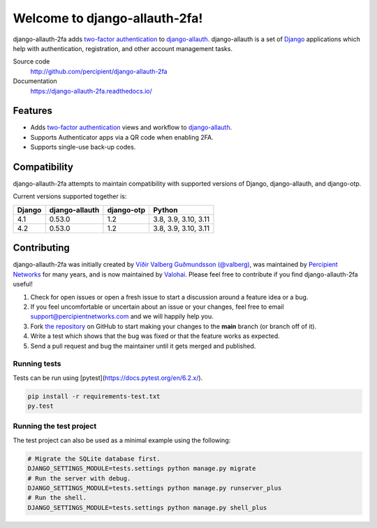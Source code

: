 Welcome to django-allauth-2fa!
==============================

.. image:: https://github.com/valohai/django-allauth-2fa/actions/workflows/ci.yml/badge.svg
    :target: https://github.com/valohai/django-allauth-2fa/actions/workflows/ci.yml

.. image:: https://codecov.io/gh/valohai/django-allauth-2fa/branch/main/graph/badge.svg
    :target: https://codecov.io/gh/valohai/django-allauth-2fa

.. image:: https://readthedocs.org/projects/django-allauth-2fa/badge/?version=latest
    :target: https://django-allauth-2fa.readthedocs.io/

django-allauth-2fa adds `two-factor authentication`_ to `django-allauth`_.
django-allauth is a set of `Django`_ applications which help with
authentication, registration, and other account management tasks.

Source code
    http://github.com/percipient/django-allauth-2fa
Documentation
    https://django-allauth-2fa.readthedocs.io/

.. _two-factor authentication: https://en.wikipedia.org/wiki/Multi-factor_authentication
.. _django-allauth: https://github.com/pennersr/django-allauth
.. _Django: https://www.djangoproject.com/

Features
--------

* Adds `two-factor authentication`_ views and workflow to `django-allauth`_.
* Supports Authenticator apps via a QR code when enabling 2FA.
* Supports single-use back-up codes.

Compatibility
-------------

django-allauth-2fa attempts to maintain compatibility with supported versions of
Django, django-allauth, and django-otp.

Current versions supported together is:

======== ============== ============== ========================
Django   django-allauth django-otp     Python
======== ============== ============== ========================
4.1      0.53.0         1.2            3.8, 3.9, 3.10, 3.11
4.2      0.53.0         1.2            3.8, 3.9, 3.10, 3.11
======== ============== ============== ========================

Contributing
------------

django-allauth-2fa was initially created by
`Víðir Valberg Guðmundsson (@valberg)`_, was maintained by
`Percipient Networks`_ for many years, and is now maintained by
`Valohai`_. Please feel free to contribute if you find
django-allauth-2fa useful!

#. Check for open issues or open a fresh issue to start a discussion
   around a feature idea or a bug.
#. If you feel uncomfortable or uncertain about an issue or your changes,
   feel free to email support@percipientnetworks.com and we will happily help you.
#. Fork `the repository`_ on GitHub to start making your changes to the
   **main** branch (or branch off of it).
#. Write a test which shows that the bug was fixed or that the feature
   works as expected.
#. Send a pull request and bug the maintainer until it gets merged and
   published.

Running tests
'''''''''''''

Tests can be run using [pytest](https://docs.pytest.org/en/6.2.x/).

.. code-block:: bash

    pip install -r requirements-test.txt
    py.test

Running the test project
''''''''''''''''''''''''

The test project can also be used as a minimal example using the following:

.. code-block:: bash

    # Migrate the SQLite database first.
    DJANGO_SETTINGS_MODULE=tests.settings python manage.py migrate
    # Run the server with debug.
    DJANGO_SETTINGS_MODULE=tests.settings python manage.py runserver_plus
    # Run the shell.
    DJANGO_SETTINGS_MODULE=tests.settings python manage.py shell_plus

.. _Víðir Valberg Guðmundsson (@valberg): https://github.com/valberg
.. _Percipient Networks: https://www.strongarm.io
.. _Valohai: https://valohai.com/
.. _the repository: http://github.com/valohai/django-allauth-2fa
